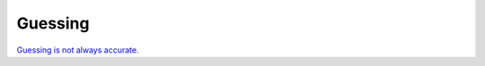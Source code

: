 .. -*- coding: utf-8 -*-
.. _guessing-label:

====================
Guessing
====================

`Guessing is not always accurate. <https://github.com/MDAnalysis/mdanalysis/issues/2348>`_
